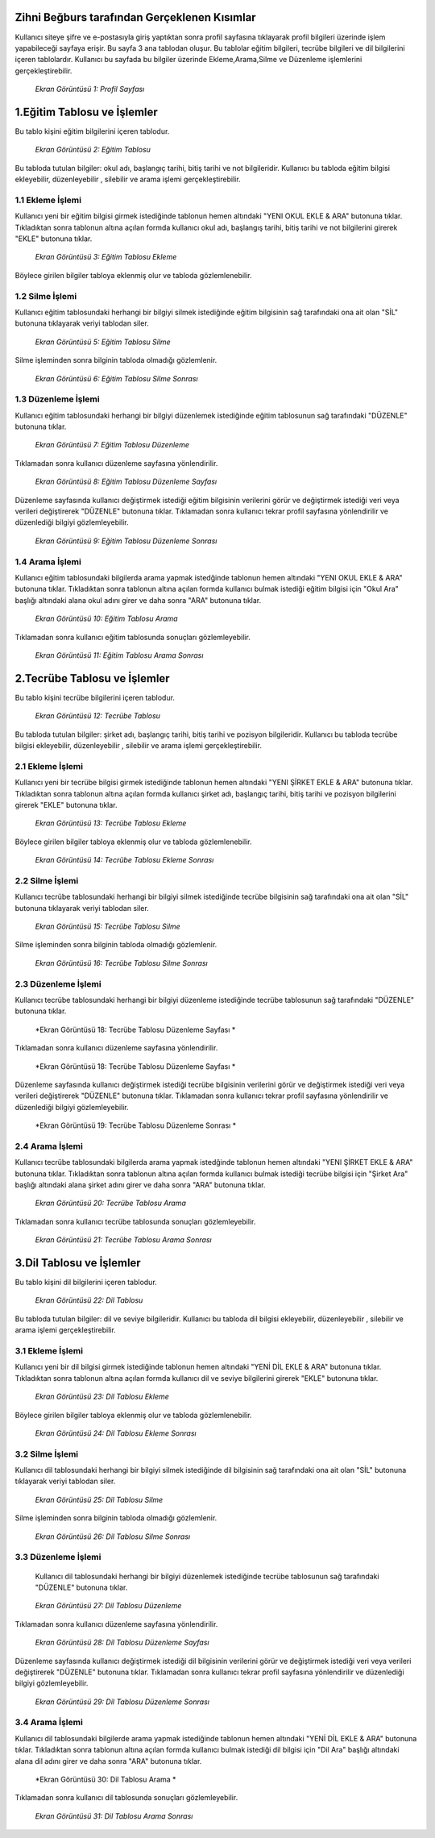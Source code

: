 Zihni Beğburs tarafından Gerçeklenen Kısımlar
=============================================

Kullanıcı siteye şifre ve e-postasıyla giriş yaptıktan sonra profil sayfasına tıklayarak profil bilgileri üzerinde işlem yapabileceği sayfaya erişir.
Bu sayfa 3 ana tablodan oluşur. Bu tablolar eğitim bilgileri, tecrübe bilgileri ve dil bilgilerini içeren tablolardır. Kullanıcı bu sayfada bu bilgiler üzerinde
Ekleme,Arama,Silme ve Düzenleme işlemlerini gerçekleştirebilir.

.. figure:: zihni/ProfilSayfası.jpg
      :scale: 100 %

      *Ekran Görüntüsü 1: Profil Sayfası*

1.Eğitim Tablosu ve İşlemler
============================

Bu tablo kişini eğitim bilgilerini içeren tablodur.

.. figure:: zihni/EğitimTablosu.jpg
      :scale: 100 %

      *Ekran Görüntüsü 2: Eğitim Tablosu*

Bu tabloda tutulan bilgiler: okul adı, başlangıç tarihi, bitiş tarihi ve not bilgileridir.
Kullanıcı bu tabloda eğitim bilgisi ekleyebilir, düzenleyebilir , silebilir ve arama işlemi gerçekleştirebilir.

1.1 Ekleme İşlemi
-----------------

Kullanıcı yeni bir eğitim bilgisi girmek istediğinde tablonun hemen altındaki "YENI OKUL EKLE & ARA" butonuna tıklar. Tıkladıktan sonra tablonun altına açılan formda
kullanıcı okul adı, başlangış tarihi, bitiş tarihi ve not bilgilerini girerek "EKLE" butonuna tıklar.

.. figure:: zihni/EğitimTablosuEkleme.jpg
      :scale: 100 %

      *Ekran Görüntüsü 3: Eğitim Tablosu Ekleme*

Böylece girilen bilgiler tabloya eklenmiş olur ve tabloda gözlemlenebilir.

.. figure:: zihni/EğitimTablosuEklemeGözlemle.jpg

      :scale: 100 %

      *Ekran Görüntüsü 4: Eğitim Tablosu Ekleme Sonrası*

1.2 Silme İşlemi
----------------

Kullanıcı eğitim tablosundaki herhangi bir bilgiyi silmek istediğinde eğitim bilgisinin sağ tarafındaki ona ait olan "SİL" butonuna tıklayarak veriyi tablodan siler.

.. figure:: zihni/EğitimTablosuSilme.jpg
      :scale: 100 %

      *Ekran Görüntüsü 5: Eğitim Tablosu Silme*

Silme işleminden sonra bilginin tabloda olmadığı gözlemlenir.

.. figure:: zihni/EğitimTablosuSilmeGözlemle.jpg
      :scale: 100 %

      *Ekran Görüntüsü 6: Eğitim Tablosu Silme Sonrası*

1.3 Düzenleme İşlemi
--------------------

Kullanıcı eğitim tablosundaki herhangi bir bilgiyi düzenlemek istediğinde eğitim tablosunun sağ tarafındaki "DÜZENLE" butonuna tıklar.

.. figure:: zihni/EğitimTablosuDüzenleme.jpg
      :scale: 100 %

      *Ekran Görüntüsü 7: Eğitim Tablosu Düzenleme*

Tıklamadan sonra kullanıcı düzenleme sayfasına yönlendirilir.

.. figure:: zihni/EğitimTablosuDüzenlemeSayfası.jpg
      :scale: 100 %

      *Ekran Görüntüsü 8: Eğitim Tablosu Düzenleme Sayfası*

Düzenleme sayfasında kullanıcı değiştirmek istediği eğitim bilgisinin verilerini görür ve değiştirmek istediği veri veya verileri değiştirerek "DÜZENLE" butonuna tıklar. Tıklamadan sonra kullanıcı tekrar profil sayfasına yönlendirilir ve düzenlediği bilgiyi gözlemleyebilir.

.. figure:: zihni/EğitimTablosuDüzenlemeSonrası.jpg
      :scale: 100 %

      *Ekran Görüntüsü 9: Eğitim Tablosu Düzenleme Sonrası*

1.4 Arama İşlemi
----------------

Kullanıcı eğitim tablosundaki bilgilerda arama yapmak istedğinde tablonun hemen altındaki "YENI OKUL EKLE & ARA" butonuna tıklar. Tıkladıktan sonra tablonun altına açılan formda
kullanıcı bulmak istediği eğitim bilgisi için "Okul Ara" başlığı altındaki alana okul adını girer ve daha sonra "ARA" butonuna tıklar.

.. figure:: zihni/EğitimTablosuArama.jpg
      :scale: 100 %

      *Ekran Görüntüsü 10: Eğitim Tablosu Arama*

Tıklamadan sonra kullanıcı eğitim tablosunda sonuçları gözlemleyebilir.

.. figure:: zihni/EğitimTablosuAramaSonrası.jpg
      :scale: 100 %

      *Ekran Görüntüsü 11: Eğitim Tablosu Arama Sonrası*


2.Tecrübe Tablosu ve İşlemler
=============================

Bu tablo kişini tecrübe bilgilerini içeren tablodur.

.. figure:: zihni/TecrübeTablosu.jpg
      :scale: 100 %

      *Ekran Görüntüsü 12: Tecrübe Tablosu*

Bu tabloda tutulan bilgiler: şirket adı, başlangıç tarihi, bitiş tarihi ve pozisyon bilgileridir.
Kullanıcı bu tabloda tecrübe bilgisi ekleyebilir, düzenleyebilir , silebilir ve arama işlemi gerçekleştirebilir.

2.1 Ekleme İşlemi
-----------------

Kullanıcı yeni bir tecrübe bilgisi girmek istediğinde tablonun hemen altındaki "YENI ŞİRKET EKLE & ARA" butonuna tıklar. Tıkladıktan sonra tablonun altına açılan formda
kullanıcı şirket adı, başlangıç tarihi, bitiş tarihi ve pozisyon bilgilerini girerek "EKLE" butonuna tıklar.

.. figure:: zihni/TecrübeTablosuEkleme.jpg
      :scale: 100 %

      *Ekran Görüntüsü 13: Tecrübe Tablosu Ekleme*

Böylece girilen bilgiler tabloya eklenmiş olur ve tabloda gözlemlenebilir.

.. figure:: zihni/TecrübeTablosuEklemeSonrası.jpg
      :scale: 100 %

      *Ekran Görüntüsü 14: Tecrübe Tablosu Ekleme Sonrası*

2.2 Silme İşlemi
----------------

Kullanıcı tecrübe tablosundaki herhangi bir bilgiyi silmek istediğinde tecrübe bilgisinin sağ tarafındaki ona ait olan "SİL" butonuna tıklayarak veriyi tablodan siler.

.. figure:: zihni/TecrübeTablosuSilme.jpg
      :scale: 100 %

      *Ekran Görüntüsü 15: Tecrübe Tablosu Silme*

Silme işleminden sonra bilginin tabloda olmadığı gözlemlenir.

.. figure:: zihni/TecrübeTablosuSilmeGözlemle.jpg
      :scale: 100 %

      *Ekran Görüntüsü 16: Tecrübe Tablosu Silme Sonrası*

2.3 Düzenleme İşlemi
--------------------

Kullanıcı tecrübe tablosundaki herhangi bir bilgiyi düzenleme istediğinde tecrübe tablosunun sağ tarafındaki "DÜZENLE" butonuna tıklar.

.. figure:: zihni/TecrübeTablosuDüzenleme.jpg
      :scale: 100 %

      *Ekran Görüntüsü 18: Tecrübe Tablosu Düzenleme Sayfası *

Tıklamadan sonra kullanıcı düzenleme sayfasına yönlendirilir.

.. figure:: zihni/TecrübeTablosuDüzenlemeSayfası.jpg
      :scale: 100 %

      *Ekran Görüntüsü 18: Tecrübe Tablosu Düzenleme Sayfası *

Düzenleme sayfasında kullanıcı değiştirmek istediği tecrübe bilgisinin verilerini görür ve değiştirmek istediği veri veya verileri değiştirerek "DÜZENLE" butonuna tıklar. Tıklamadan sonra kullanıcı tekrar profil sayfasına yönlendirilir ve düzenlediği bilgiyi gözlemleyebilir.

.. figure:: zihni/TecrübeTablosuDüzenlemeSonrası.jpg
      :scale: 100 %

      *Ekran Görüntüsü 19: Tecrübe Tablosu Düzenleme Sonrası *

2.4 Arama İşlemi
----------------

Kullanıcı tecrübe tablosundaki bilgilerda arama yapmak istedğinde tablonun hemen altındaki "YENI ŞİRKET EKLE & ARA" butonuna tıklar. Tıkladıktan sonra tablonun altına açılan formda
kullanıcı bulmak istediği tecrübe bilgisi için "Şirket Ara" başlığı altındaki alana şirket adını girer ve daha sonra "ARA" butonuna tıklar.

.. figure:: zihni/TecrübeTablosuArama.jpg
      :scale: 100 %

      *Ekran Görüntüsü 20: Tecrübe Tablosu Arama*

Tıklamadan sonra kullanıcı tecrübe tablosunda sonuçları gözlemleyebilir.

.. figure:: zihni/TecrübeTablosuAramaSonrası.jpg
      :scale: 100 %

      *Ekran Görüntüsü 21: Tecrübe Tablosu Arama Sonrası*

3.Dil Tablosu ve İşlemler
=========================

Bu tablo kişini dil bilgilerini içeren tablodur.

.. figure:: zihni/DilTablosu.jpg
      :scale: 100 %

      *Ekran Görüntüsü 22: Dil Tablosu*

Bu tabloda tutulan bilgiler: dil ve seviye bilgileridir.
Kullanıcı bu tabloda dil bilgisi ekleyebilir, düzenleyebilir , silebilir ve arama işlemi gerçekleştirebilir.

3.1 Ekleme İşlemi
-----------------

Kullanıcı yeni bir dil bilgisi girmek istediğinde tablonun hemen altındaki "YENİ DİL EKLE & ARA" butonuna tıklar. Tıkladıktan sonra tablonun altına açılan formda
kullanıcı dil ve seviye bilgilerini girerek "EKLE" butonuna tıklar.

.. figure:: zihni/DilTablosuEkleme.jpg
      :scale: 100 %

      *Ekran Görüntüsü 23: Dil Tablosu Ekleme*

Böylece girilen bilgiler tabloya eklenmiş olur ve tabloda gözlemlenebilir.

.. figure:: zihni/DilTablosuEklemeSonrası.jpg
      :scale: 100 %

      *Ekran Görüntüsü 24: Dil Tablosu Ekleme Sonrası*

3.2 Silme İşlemi
----------------

Kullanıcı dil tablosundaki herhangi bir bilgiyi silmek istediğinde dil bilgisinin sağ tarafındaki ona ait olan "SİL" butonuna tıklayarak veriyi tablodan siler.

.. figure:: zihni/DilTablosuSilme.jpg
      :scale: 100 %

      *Ekran Görüntüsü 25: Dil Tablosu Silme*

Silme işleminden sonra bilginin tabloda olmadığı gözlemlenir.

.. figure:: zihni/DilTablosuSilmeSonrası.jpg
      :scale: 100 %

      *Ekran Görüntüsü 26: Dil Tablosu Silme Sonrası*

3.3 Düzenleme İşlemi
--------------------

 Kullanıcı dil tablosundaki herhangi bir bilgiyi düzenlemek istediğinde tecrübe tablosunun sağ tarafındaki "DÜZENLE" butonuna tıklar.

.. figure:: zihni/DilTablosuDüzenleme.jpg
      :scale: 100 %

      *Ekran Görüntüsü 27: Dil Tablosu Düzenleme*

Tıklamadan sonra kullanıcı düzenleme sayfasına yönlendirilir.

.. figure:: zihni/DilTablosuDüzenlemeSayfası.jpg
      :scale: 100 %

      *Ekran Görüntüsü 28: Dil Tablosu Düzenleme Sayfası*

Düzenleme sayfasında kullanıcı değiştirmek istediği dil bilgisinin verilerini görür ve değiştirmek istediği veri veya verileri değiştirerek "DÜZENLE" butonuna tıklar. Tıklamadan sonra kullanıcı tekrar profil sayfasına yönlendirilir ve düzenlediği bilgiyi gözlemleyebilir.

.. figure:: zihni/DilTablosuDüzenlemeSonrası.jpg
      :scale: 100 %

      *Ekran Görüntüsü 29: Dil Tablosu Düzenleme Sonrası*

3.4 Arama İşlemi
----------------

Kullanıcı dil tablosundaki bilgilerde arama yapmak istediğinde tablonun hemen altındaki "YENİ DİL EKLE & ARA" butonuna tıklar. Tıkladıktan sonra tablonun altına açılan formda
kullanıcı bulmak istediği dil bilgisi için "Dil Ara" başlığı altındaki alana dil adını girer ve daha sonra "ARA" butonuna tıklar.

.. figure:: zihni/DilTablosuArama.jpg
      :scale: 100 %

      *Ekran Görüntüsü 30: Dil Tablosu Arama *

Tıklamadan sonra kullanıcı dil tablosunda sonuçları gözlemleyebilir.

.. figure:: zihni/DilTablosuAramaSonrası.jpg
      :scale: 100 %

      *Ekran Görüntüsü 31: Dil Tablosu Arama Sonrası*
